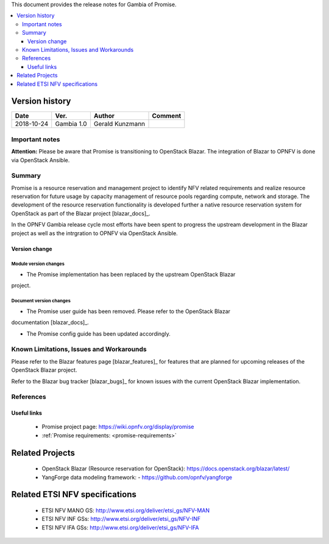 .. This work is licensed under a Creative Commons Attribution 4.0 International License.
.. http://creativecommons.org/licenses/by/4.0


This document provides the release notes for Gambia of Promise.

.. contents::
   :depth: 3
   :local:


Version history
---------------

+------------+---------------+-----------------+-------------+
| **Date**   | **Ver.**      | **Author**      | **Comment** |
+============+===============+=================+=============+
| 2018-10-24 | Gambia 1.0    | Gerald Kunzmann |             |
+------------+---------------+-----------------+-------------+

Important notes
===============

**Attention:** Please be aware that Promise is transitioning to OpenStack
Blazar. The integration of Blazar to OPNFV is done via OpenStack Ansible.


Summary
=======

Promise is a resource reservation and management project to identify NFV related
requirements and realize resource reservation for future usage by capacity
management of resource pools regarding compute, network and storage.
The development of the resource reservation functionality is developed further
a native resource reservation system for OpenStack as part of the Blazar project
[blazar_docs]_.

In the OPNFV Gambia release cycle most efforts have been spent to progress the
upstream development in the Blazar project as well as the intrgration to OPNFV
via OpenStack Ansible.


Version change
^^^^^^^^^^^^^^

Module version changes
~~~~~~~~~~~~~~~~~~~~~~~~~~~~~~
- The Promise implementation has been replaced by the upstream OpenStack Blazar
project.

Document version changes
~~~~~~~~~~~~~~~~~~~~~~~~~~~~~~~~
- The Promise user guide has been removed. Please refer to the OpenStack Blazar
documentation [blazar_docs]_.

- The Promise config guide has been updated accordingly.



Known Limitations, Issues and Workarounds
=========================================

Please refer to the Blazar features page [blazar_features]_ for features that
are planned for upcoming releases of the OpenStack Blazar project.

Refer to the Blazar bug tracker [blazar_bugs]_ for known issues with the current
OpenStack Blazar implementation.



.. [blazar_docs]_ https://docs.openstack.org/blazar/latest/
.. [blazar_bugs]_ https://bugs.launchpad.net/blazar
.. [blazar_features]_ https://blueprints.launchpad.net/blazar

References
==========

Useful links
^^^^^^^^^^^^

 - Promise project page: https://wiki.opnfv.org/display/promise
 - :ref:`Promise requirements: <promise-requirements>`

Related Projects
----------------

 - OpenStack Blazar (Resource reservation for OpenStack): https://docs.openstack.org/blazar/latest/
 - YangForge data modeling framework: - https://github.com/opnfv/yangforge

Related ETSI NFV specifications
-------------------------------

 - ETSI NFV MANO GS: http://www.etsi.org/deliver/etsi_gs/NFV-MAN
 - ETSI NFV INF GSs: http://www.etsi.org/deliver/etsi_gs/NFV-INF
 - ETSI NFV IFA GSs: http://www.etsi.org/deliver/etsi_gs/NFV-IFA